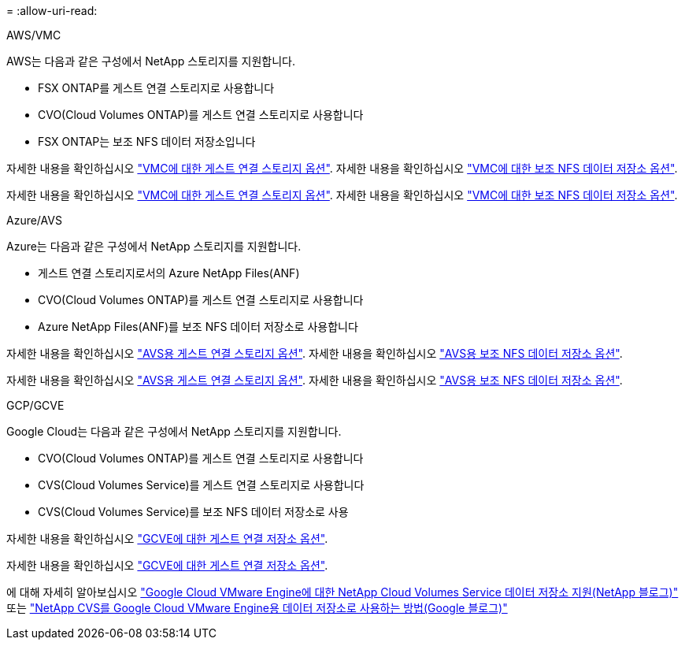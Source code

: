 = 
:allow-uri-read: 


[role="tabbed-block"]
====
.AWS/VMC
--
AWS는 다음과 같은 구성에서 NetApp 스토리지를 지원합니다.

* FSX ONTAP를 게스트 연결 스토리지로 사용합니다
* CVO(Cloud Volumes ONTAP)를 게스트 연결 스토리지로 사용합니다
* FSX ONTAP는 보조 NFS 데이터 저장소입니다


자세한 내용을 확인하십시오 link:aws/aws-guest.html["VMC에 대한 게스트 연결 스토리지 옵션"]. 자세한 내용을 확인하십시오 link:aws/aws-native-nfs-datastore-option.html["VMC에 대한 보조 NFS 데이터 저장소 옵션"].

자세한 내용을 확인하십시오 link:aws-guest.html["VMC에 대한 게스트 연결 스토리지 옵션"]. 자세한 내용을 확인하십시오 link:aws-native-nfs-datastore-option.html["VMC에 대한 보조 NFS 데이터 저장소 옵션"].

--
.Azure/AVS
--
Azure는 다음과 같은 구성에서 NetApp 스토리지를 지원합니다.

* 게스트 연결 스토리지로서의 Azure NetApp Files(ANF)
* CVO(Cloud Volumes ONTAP)를 게스트 연결 스토리지로 사용합니다
* Azure NetApp Files(ANF)를 보조 NFS 데이터 저장소로 사용합니다


자세한 내용을 확인하십시오 link:azure/azure-guest.html["AVS용 게스트 연결 스토리지 옵션"]. 자세한 내용을 확인하십시오 link:azure/azure-native-nfs-datastore-option.html["AVS용 보조 NFS 데이터 저장소 옵션"].

자세한 내용을 확인하십시오 link:azure-guest.html["AVS용 게스트 연결 스토리지 옵션"]. 자세한 내용을 확인하십시오 link:azure-native-nfs-datastore-option.html["AVS용 보조 NFS 데이터 저장소 옵션"].

--
.GCP/GCVE
--
Google Cloud는 다음과 같은 구성에서 NetApp 스토리지를 지원합니다.

* CVO(Cloud Volumes ONTAP)를 게스트 연결 스토리지로 사용합니다
* CVS(Cloud Volumes Service)를 게스트 연결 스토리지로 사용합니다
* CVS(Cloud Volumes Service)를 보조 NFS 데이터 저장소로 사용


자세한 내용을 확인하십시오 link:gcp/gcp-guest.html["GCVE에 대한 게스트 연결 저장소 옵션"].

자세한 내용을 확인하십시오 link:gcp-guest.html["GCVE에 대한 게스트 연결 저장소 옵션"].

에 대해 자세히 알아보십시오 link:https://www.netapp.com/blog/cloud-volumes-service-google-cloud-vmware-engine/["Google Cloud VMware Engine에 대한 NetApp Cloud Volumes Service 데이터 저장소 지원(NetApp 블로그)"^] 또는 link:https://cloud.google.com/blog/products/compute/how-to-use-netapp-cvs-as-datastores-with-vmware-engine["NetApp CVS를 Google Cloud VMware Engine용 데이터 저장소로 사용하는 방법(Google 블로그)"^]

--
====
